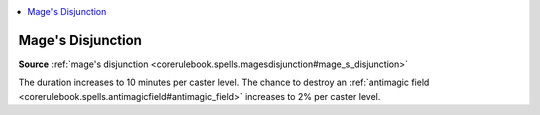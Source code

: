 
.. _`mythicadventures.mythicspells.magesdisjunction`:

.. contents:: \ 

.. _`mythicadventures.mythicspells.magesdisjunction#mages_disjunction_mythic`: `mythicadventures.mythicspells.magesdisjunction#mages_disjunction`_

.. _`mythicadventures.mythicspells.magesdisjunction#mages_disjunction`:

Mage's Disjunction
===================

\ **Source**\  :ref:`mage's disjunction <corerulebook.spells.magesdisjunction#mage_s_disjunction>`

The duration increases to 10 minutes per caster level. The chance to destroy an :ref:`antimagic field <corerulebook.spells.antimagicfield#antimagic_field>`\  increases to 2% per caster level.

